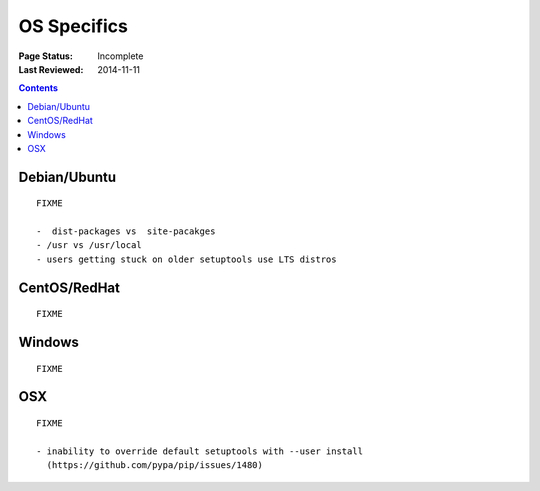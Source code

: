 ============
OS Specifics
============

:Page Status: Incomplete
:Last Reviewed: 2014-11-11


.. contents::


Debian/Ubuntu
=============

::

   FIXME

   -  dist-packages vs  site-pacakges
   - /usr vs /usr/local
   - users getting stuck on older setuptools use LTS distros


CentOS/RedHat
=============

::

   FIXME


Windows
=======

::

   FIXME


OSX
===

::

   FIXME

   - inability to override default setuptools with --user install
     (https://github.com/pypa/pip/issues/1480)
